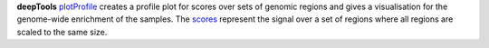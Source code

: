 **deepTools** `plotProfile <https://deeptools.readthedocs.io/en/develop/content/tools/plotProfile.html>`_ creates a
profile plot for scores over sets of genomic regions and gives a visualisation for the genome-wide enrichment of the
samples. The `scores <https://deeptools.readthedocs.io/en/develop/content/tools/computeMatrix.html>`_ represent the
signal over a set of regions where all regions are scaled to the same size.
